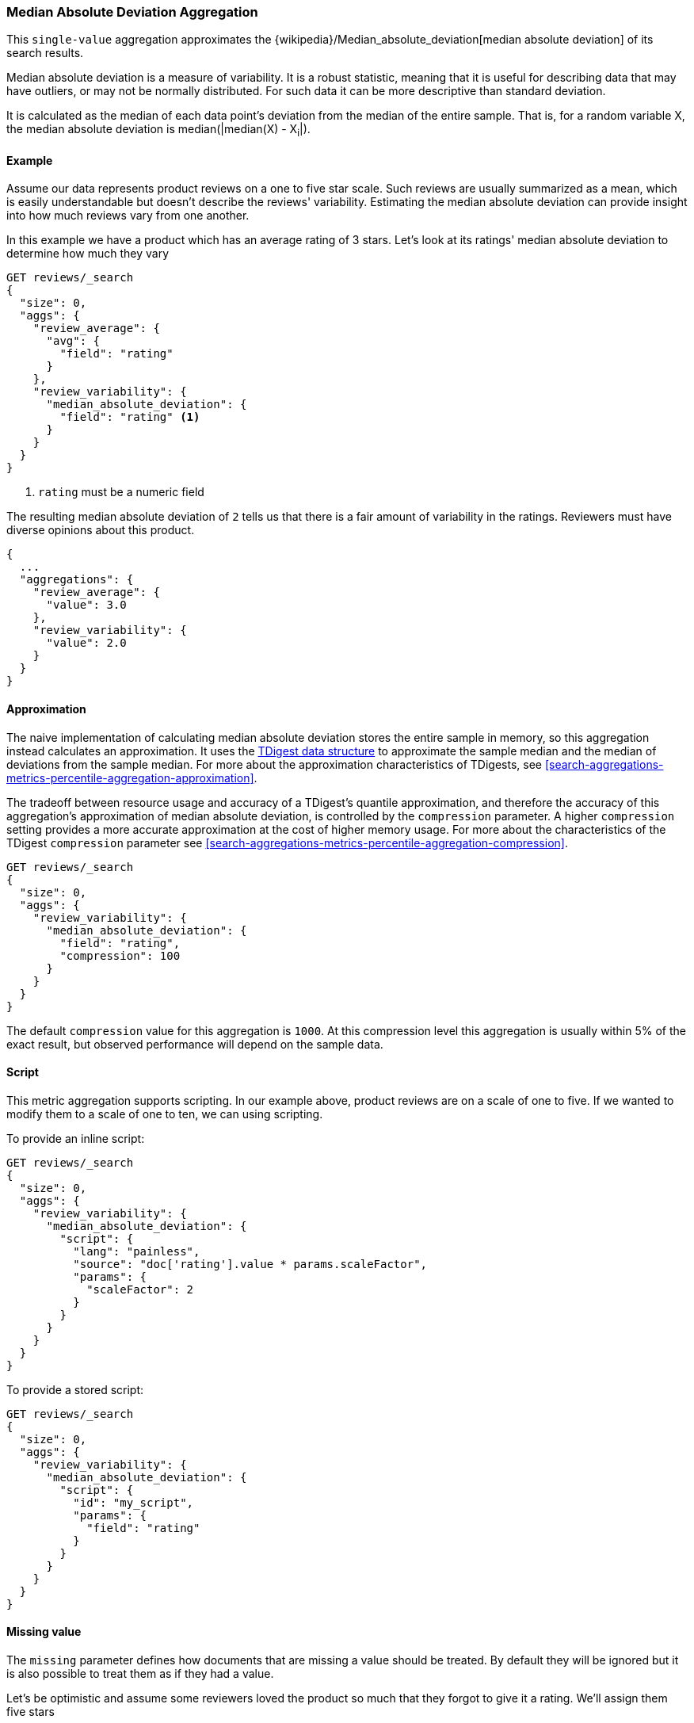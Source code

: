 [[search-aggregations-metrics-median-absolute-deviation-aggregation]]
=== Median Absolute Deviation Aggregation

This `single-value` aggregation approximates the {wikipedia}/Median_absolute_deviation[median absolute deviation]
of its search results.

Median absolute deviation is a measure of variability. It is a robust
statistic, meaning that it is useful for describing data that may have
outliers, or may not be normally distributed. For such data it can be more
descriptive than standard deviation.

It is calculated as the median of each data point's deviation from the median
of the entire sample. That is, for a random variable X, the median absolute
deviation is median(|median(X) - X~i~|).

==== Example

Assume our data represents product reviews on a one to five star scale.
Such reviews are usually summarized as a mean, which is easily understandable
but doesn't describe the reviews' variability. Estimating the median absolute
deviation can provide insight into how much reviews vary from one another.

In this example we have a product which has an average rating of
3 stars. Let's look at its ratings' median absolute deviation to determine
how much they vary

[source,console]
---------------------------------------------------------
GET reviews/_search
{
  "size": 0,
  "aggs": {
    "review_average": {
      "avg": {
        "field": "rating"
      }
    },
    "review_variability": {
      "median_absolute_deviation": {
        "field": "rating" <1>
      }
    }
  }
}
---------------------------------------------------------
// TEST[setup:reviews]
<1> `rating` must be a numeric field

The resulting median absolute deviation of `2` tells us that there is a fair
amount of variability in the ratings. Reviewers must have diverse opinions about
this product.

[source,console-result]
---------------------------------------------------------
{
  ...
  "aggregations": {
    "review_average": {
      "value": 3.0
    },
    "review_variability": {
      "value": 2.0
    }
  }
}
---------------------------------------------------------
// TESTRESPONSE[s/\.\.\./"took": $body.took,"timed_out": false,"_shards": $body._shards,"hits": $body.hits,/]

==== Approximation

The naive implementation of calculating median absolute deviation stores the
entire sample in memory, so this aggregation instead calculates an
approximation. It uses the https://github.com/tdunning/t-digest[TDigest data structure]
to approximate the sample median and the median of deviations from the sample
median. For more about the approximation characteristics of TDigests, see
<<search-aggregations-metrics-percentile-aggregation-approximation>>.

The tradeoff between resource usage and accuracy of a TDigest's quantile
approximation, and therefore the accuracy of this aggregation's approximation
of median absolute deviation, is controlled by the `compression` parameter. A
higher `compression` setting provides a more accurate approximation at the
cost of higher memory usage. For more about the characteristics of the TDigest
`compression` parameter see
<<search-aggregations-metrics-percentile-aggregation-compression>>.

[source,console]
---------------------------------------------------------
GET reviews/_search
{
  "size": 0,
  "aggs": {
    "review_variability": {
      "median_absolute_deviation": {
        "field": "rating",
        "compression": 100
      }
    }
  }
}
---------------------------------------------------------
// TEST[setup:reviews]

The default `compression` value for this aggregation is `1000`. At this
compression level this aggregation is usually within 5% of the exact result,
but observed performance will depend on the sample data.

==== Script

This metric aggregation supports scripting. In our example above, product
reviews are on a scale of one to five. If we wanted to modify them to a scale
of one to ten, we can using scripting.

To provide an inline script:

[source,console]
---------------------------------------------------------
GET reviews/_search
{
  "size": 0,
  "aggs": {
    "review_variability": {
      "median_absolute_deviation": {
        "script": {
          "lang": "painless",
          "source": "doc['rating'].value * params.scaleFactor",
          "params": {
            "scaleFactor": 2
          }
        }
      }
    }
  }
}
---------------------------------------------------------
// TEST[setup:reviews]

To provide a stored script:

[source,console]
---------------------------------------------------------
GET reviews/_search
{
  "size": 0,
  "aggs": {
    "review_variability": {
      "median_absolute_deviation": {
        "script": {
          "id": "my_script",
          "params": {
            "field": "rating"
          }
        }
      }
    }
  }
}
---------------------------------------------------------
// TEST[setup:reviews,stored_example_script]

==== Missing value

The `missing` parameter defines how documents that are missing a value should be
treated. By default they will be ignored but it is also possible to treat them
as if they had a value.

Let's be optimistic and assume some reviewers loved the product so much that
they forgot to give it a rating. We'll assign them five stars

[source,console]
---------------------------------------------------------
GET reviews/_search
{
  "size": 0,
  "aggs": {
    "review_variability": {
      "median_absolute_deviation": {
        "field": "rating",
        "missing": 5
      }
    }
  }
}
---------------------------------------------------------
// TEST[setup:reviews]
